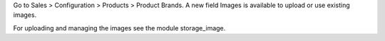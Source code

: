 Go to Sales > Configuration > Products > Product Brands.
A new field Images is available to upload or use existing images.

For uploading and managing the images see the module storage_image.
